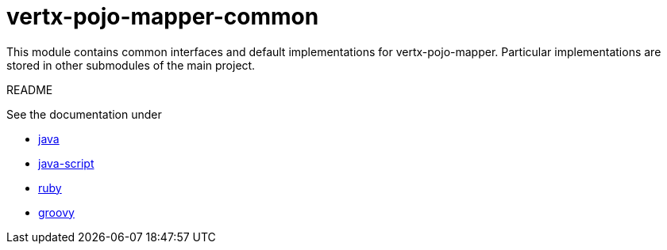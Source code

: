 # vertx-pojo-mapper-common

This module contains common interfaces and default implementations for vertx-pojo-mapper.
Particular implementations are stored in other submodules of the main project.

README 

See the documentation under

* link:src/main/asciidoc/java/index.adoc[ java ]
* link:src/main/asciidoc/js/index.adoc[ java-script ]
* link:src/main/asciidoc/ruby/index.adoc[ ruby ]
* link:src/main/asciidoc/groovy/index.adoc[ groovy ]

